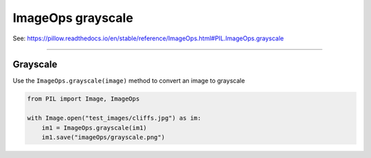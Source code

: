 ==========================
ImageOps grayscale
==========================

| See: https://pillow.readthedocs.io/en/stable/reference/ImageOps.html#PIL.ImageOps.grayscale

----

Grayscale
---------------------------

| Use the ``ImageOps.grayscale(image)`` method to convert an image to grayscale

.. code-block:: python

    from PIL import Image, ImageOps

    with Image.open("test_images/cliffs.jpg") as im:
        im1 = ImageOps.grayscale(im1)
        im1.save("imageOps/grayscale.png")



.. image:: images/compare_grayscale.png
    :scale: 50%
    :align: center

